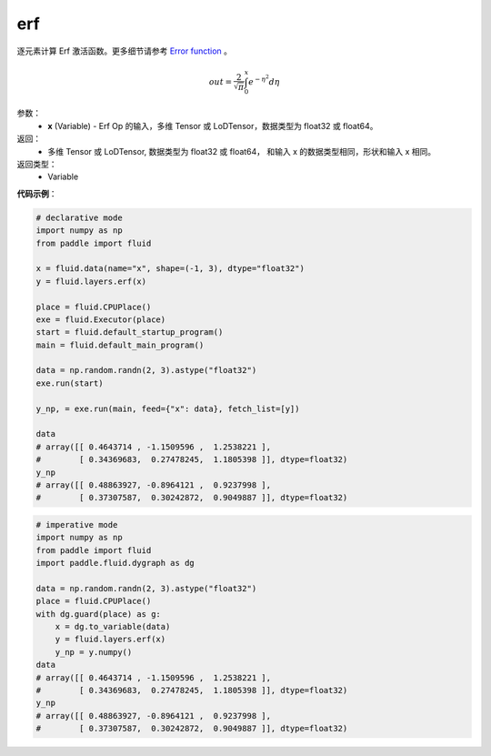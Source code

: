 .. _cn_api_fluid_layers_erf:

erf
-------------------------------

.. py:function:: paddle.fluid.layers.erf(x)

逐元素计算 Erf 激活函数。更多细节请参考 `Error function <https://en.wikipedia.org/wiki/Error_function>`_ 。


.. math::
    out = \frac{2}{\sqrt{\pi}} \int_{0}^{x}e^{- \eta^{2}}d\eta

参数：
  - **x** (Variable) - Erf Op 的输入，多维 Tensor 或 LoDTensor，数据类型为 float32 或 float64。

返回：
  - 多维 Tensor 或 LoDTensor, 数据类型为 float32 或 float64， 和输入 x 的数据类型相同，形状和输入 x 相同。

返回类型：
  - Variable

**代码示例**：

.. code-block:: python
    
    # declarative mode
    import numpy as np
    from paddle import fluid
    
    x = fluid.data(name="x", shape=(-1, 3), dtype="float32")
    y = fluid.layers.erf(x)
    
    place = fluid.CPUPlace()
    exe = fluid.Executor(place)
    start = fluid.default_startup_program()
    main = fluid.default_main_program()
    
    data = np.random.randn(2, 3).astype("float32")
    exe.run(start)
    
    y_np, = exe.run(main, feed={"x": data}, fetch_list=[y])
    
    data
    # array([[ 0.4643714 , -1.1509596 ,  1.2538221 ],
    #        [ 0.34369683,  0.27478245,  1.1805398 ]], dtype=float32)
    y_np
    # array([[ 0.48863927, -0.8964121 ,  0.9237998 ],
    #        [ 0.37307587,  0.30242872,  0.9049887 ]], dtype=float32)

.. code-block:: python

    # imperative mode
    import numpy as np
    from paddle import fluid
    import paddle.fluid.dygraph as dg
    
    data = np.random.randn(2, 3).astype("float32")
    place = fluid.CPUPlace()
    with dg.guard(place) as g:
        x = dg.to_variable(data)
        y = fluid.layers.erf(x)
        y_np = y.numpy()
    data
    # array([[ 0.4643714 , -1.1509596 ,  1.2538221 ],
    #        [ 0.34369683,  0.27478245,  1.1805398 ]], dtype=float32)
    y_np
    # array([[ 0.48863927, -0.8964121 ,  0.9237998 ],
    #        [ 0.37307587,  0.30242872,  0.9049887 ]], dtype=float32)
